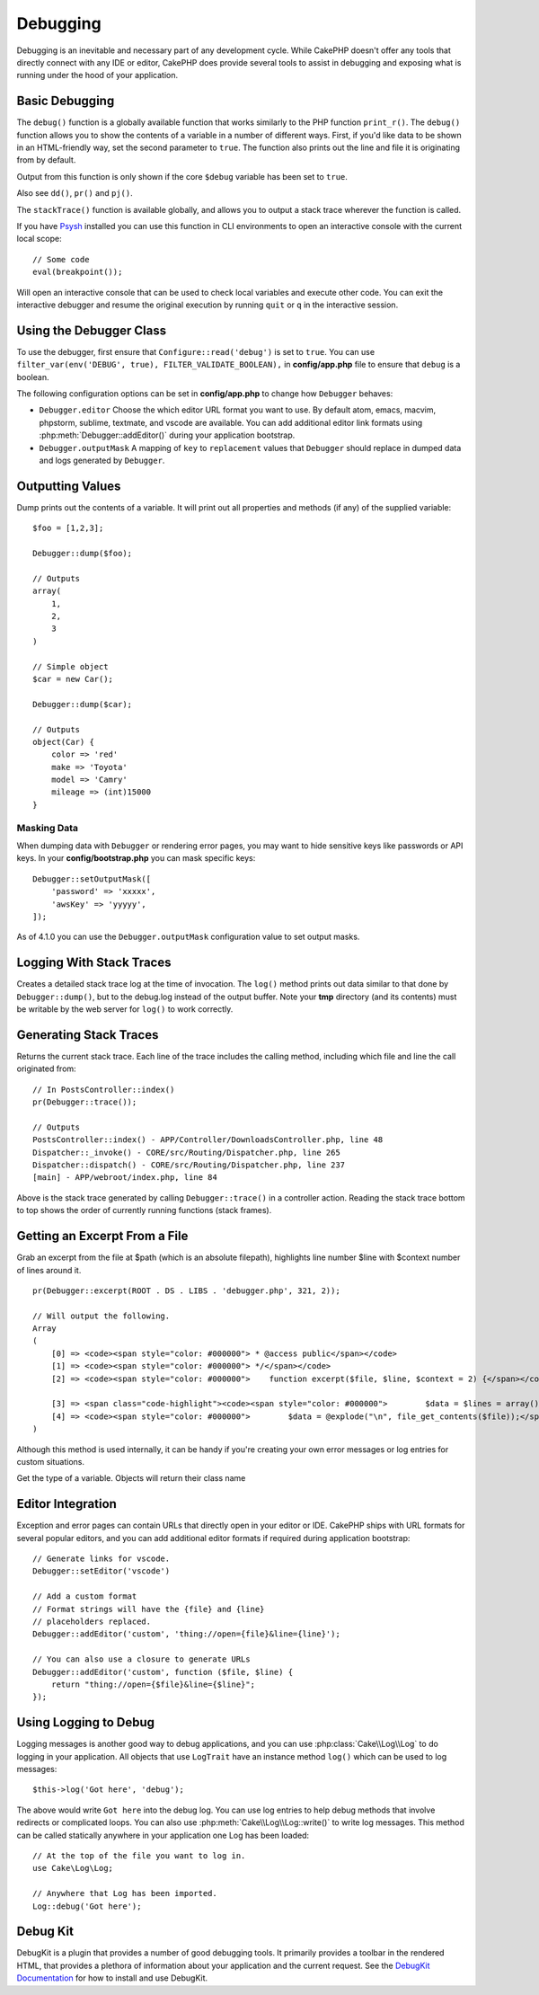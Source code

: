 Debugging
#########

Debugging is an inevitable and necessary part of any development
cycle. While CakePHP doesn't offer any tools that directly connect
with any IDE or editor, CakePHP does provide several tools to
assist in debugging and exposing what is running under the hood of
your application.

Basic Debugging
===============

.. php:function:: debug(mixed $var, boolean $showHtml = null, $showFrom = true)
    :noindex:

The ``debug()`` function is a globally available function that works
similarly to the PHP function ``print_r()``. The ``debug()`` function
allows you to show the contents of a variable in a number of
different ways. First, if you'd like data to be shown in an
HTML-friendly way, set the second parameter to ``true``. The function
also prints out the line and file it is originating from by
default.

Output from this function is only shown if the core ``$debug`` variable
has been set to ``true``.

Also see ``dd()``, ``pr()`` and ``pj()``.

.. php:function:: stackTrace()

The ``stackTrace()`` function is available globally, and allows you to output
a stack trace wherever the function is called.

.. php:function:: breakpoint()

If you have `Psysh <https://psysh.org/>`_ installed you can use this
function in CLI environments to open an interactive console with the current
local scope::

    // Some code
    eval(breakpoint());

Will open an interactive console that can be used to check local variables
and execute other code. You can exit the interactive debugger and resume the
original execution by running ``quit`` or ``q`` in the interactive session.

Using the Debugger Class
========================

.. php:namespace:: Cake\Error

.. php:class:: Debugger


To use the debugger, first ensure that ``Configure::read('debug')`` is set to
``true``. You can use ``filter_var(env('DEBUG', true),
FILTER_VALIDATE_BOOLEAN),`` in **config/app.php** file to ensure that ``debug``
is a boolean.

The following configuration options can be set in **config/app.php** to change how
``Debugger`` behaves:

- ``Debugger.editor`` Choose the which editor URL format you want to use.
  By default atom, emacs, macvim, phpstorm, sublime, textmate, and vscode are
  available. You can add additional editor link formats using
  :php:meth:`Debugger::addEditor()` during your application bootstrap.
- ``Debugger.outputMask`` A mapping of ``key`` to ``replacement`` values that
  ``Debugger`` should replace in dumped data and logs generated by ``Debugger``.

Outputting Values
=================

.. php:staticmethod:: dump($var, $depth = 3)

Dump prints out the contents of a variable. It will print out all
properties and methods (if any) of the supplied variable::

    $foo = [1,2,3];

    Debugger::dump($foo);

    // Outputs
    array(
        1,
        2,
        3
    )

    // Simple object
    $car = new Car();

    Debugger::dump($car);

    // Outputs
    object(Car) {
        color => 'red'
        make => 'Toyota'
        model => 'Camry'
        mileage => (int)15000
    }

Masking Data
------------

When dumping data with ``Debugger`` or rendering error pages, you may want to
hide sensitive keys like passwords or API keys. In your **config/bootstrap.php**
you can mask specific keys::

    Debugger::setOutputMask([
        'password' => 'xxxxx',
        'awsKey' => 'yyyyy',
    ]);

As of 4.1.0 you can use the ``Debugger.outputMask`` configuration value to set
output masks.

Logging With Stack Traces
=========================

.. php:staticmethod:: log($var, $level = 7, $depth = 3)

Creates a detailed stack trace log at the time of invocation. The
``log()`` method prints out data similar to that done by
``Debugger::dump()``, but to the debug.log instead of the output
buffer. Note your **tmp** directory (and its contents) must be
writable by the web server for ``log()`` to work correctly.

Generating Stack Traces
=======================

.. php:staticmethod:: trace($options)

Returns the current stack trace. Each line of the trace includes
the calling method, including which file and line the call
originated from::

    // In PostsController::index()
    pr(Debugger::trace());

    // Outputs
    PostsController::index() - APP/Controller/DownloadsController.php, line 48
    Dispatcher::_invoke() - CORE/src/Routing/Dispatcher.php, line 265
    Dispatcher::dispatch() - CORE/src/Routing/Dispatcher.php, line 237
    [main] - APP/webroot/index.php, line 84

Above is the stack trace generated by calling ``Debugger::trace()`` in
a controller action. Reading the stack trace bottom to top shows
the order of currently running functions (stack frames).

Getting an Excerpt From a File
==============================

.. php:staticmethod:: excerpt($file, $line, $context)

Grab an excerpt from the file at $path (which is an absolute
filepath), highlights line number $line with $context number of
lines around it. ::

    pr(Debugger::excerpt(ROOT . DS . LIBS . 'debugger.php', 321, 2));

    // Will output the following.
    Array
    (
        [0] => <code><span style="color: #000000"> * @access public</span></code>
        [1] => <code><span style="color: #000000"> */</span></code>
        [2] => <code><span style="color: #000000">    function excerpt($file, $line, $context = 2) {</span></code>

        [3] => <span class="code-highlight"><code><span style="color: #000000">        $data = $lines = array();</span></code></span>
        [4] => <code><span style="color: #000000">        $data = @explode("\n", file_get_contents($file));</span></code>
    )

Although this method is used internally, it can be handy if you're
creating your own error messages or log entries for custom
situations.

.. php:staticmethod:: Debugger::getType($var)

Get the type of a variable. Objects will return their class name

Editor Integration
==================

Exception and error pages can contain URLs that directly open in your editor or
IDE. CakePHP ships with URL formats for several popular editors, and you can add
additional editor formats if required during application bootstrap::

    // Generate links for vscode.
    Debugger::setEditor('vscode')

    // Add a custom format
    // Format strings will have the {file} and {line}
    // placeholders replaced.
    Debugger::addEditor('custom', 'thing://open={file}&line={line}');

    // You can also use a closure to generate URLs
    Debugger::addEditor('custom', function ($file, $line) {
        return "thing://open={$file}&line={$line}";
    });

Using Logging to Debug
======================

Logging messages is another good way to debug applications, and you can use
:php:class:`Cake\\Log\\Log` to do logging in your application. All objects that
use ``LogTrait`` have an instance method ``log()`` which can be used
to log messages::

    $this->log('Got here', 'debug');

The above would write ``Got here`` into the debug log. You can use log entries
to help debug methods that involve redirects or complicated loops. You can also
use :php:meth:`Cake\\Log\\Log::write()` to write log messages. This method can be called
statically anywhere in your application one Log has been loaded::

    // At the top of the file you want to log in.
    use Cake\Log\Log;

    // Anywhere that Log has been imported.
    Log::debug('Got here');

Debug Kit
=========

DebugKit is a plugin that provides a number of good debugging tools. It
primarily provides a toolbar in the rendered HTML, that provides a plethora of
information about your application and the current request. See the `DebugKit
Documentation <https://book.cakephp.org/debugkit/>`__ for how to install and use
DebugKit.

.. meta::
    :title lang=en: Debugging
    :description lang=en: Debugging CakePHP with the Debugger class, logging, basic debugging and using the DebugKit plugin.
    :keywords lang=en: code excerpt,stack trace,default output,error link,default error,web requests,error report,debugger,arrays,different ways,excerpt from,cakephp,ide,options
